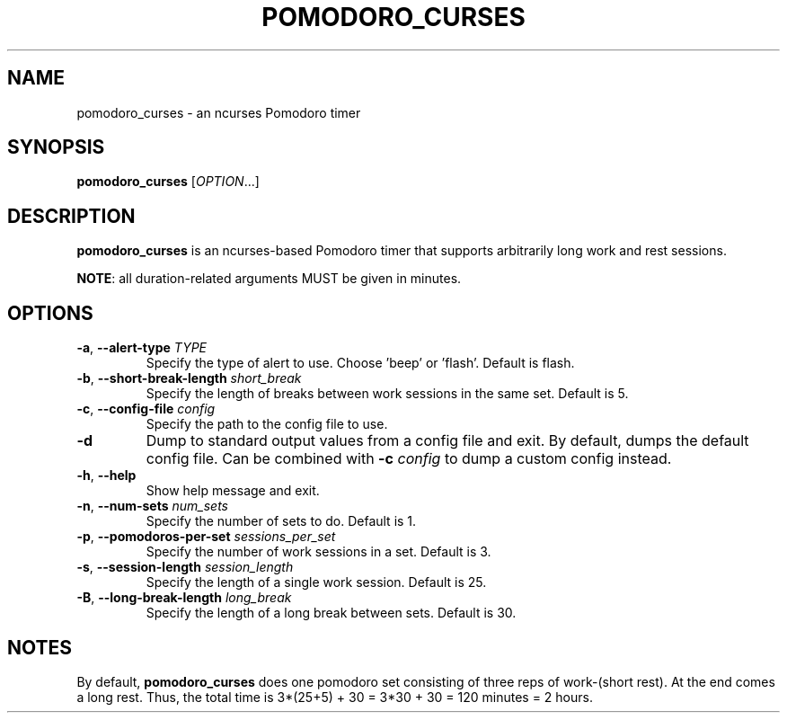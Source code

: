 .TH POMODORO_CURSES 1
.SH NAME
pomodoro_curses \- an ncurses Pomodoro timer
.SH SYNOPSIS
.B pomodoro_curses
[\fIOPTION\fR...]
.SH DESCRIPTION
\fBpomodoro_curses\fR is an ncurses-based Pomodoro timer that supports
arbitrarily long work and rest sessions.
.PP
\fBNOTE\fR: all duration-related arguments MUST be given in minutes.
.SH OPTIONS
.TP
.BR \-a ", " \-\^\-alert\-type " " \fITYPE\fR
Specify the type of alert to use. Choose 'beep' or 'flash'.
Default is flash.
.TP
.BR \-b ", " \-\^\-short\-break\-length " " \fIshort_break\fR
Specify the length of breaks between work sessions in the same set.
Default is 5.
.TP
.BR \-c ", " \-\^\-config\-file " " \fIconfig\fR
Specify the path to the config file to use.
.TP
.BR \-d
Dump to standard output values from a config file and exit. By default, dumps
the default config file. Can be combined with \fB\-c\fR \fIconfig\fR to dump a
custom config instead.
.TP
.BR \-h ", " \-\^\-help
Show help message and exit.
.TP
.BR \-n ", " \-\^\-num\-sets " " \fInum_sets\fR
Specify the number of sets to do.
Default is 1.
.TP
.BR \-p ", " \-\^\-pomodoros\-per\-set " " \fIsessions_per_set\fR
Specify the number of work sessions in a set.
Default is 3.
.TP
.BR \-s ", " \-\^\-session\-length " " \fIsession_length\fR
Specify the length of a single work session.
Default is 25.
.TP
.BR \-B ", " \-\^\-long\-break\-length " " \fIlong_break\fR
Specify the length of a long break between sets.
Default is 30.
.SH NOTES
By default, \fBpomodoro_curses\fR does one pomodoro set consisting of three
reps of work-(short rest). At the end comes a long rest. Thus, the total time
is 3*(25+5) + 30 = 3*30 + 30 = 120 minutes = 2 hours.
